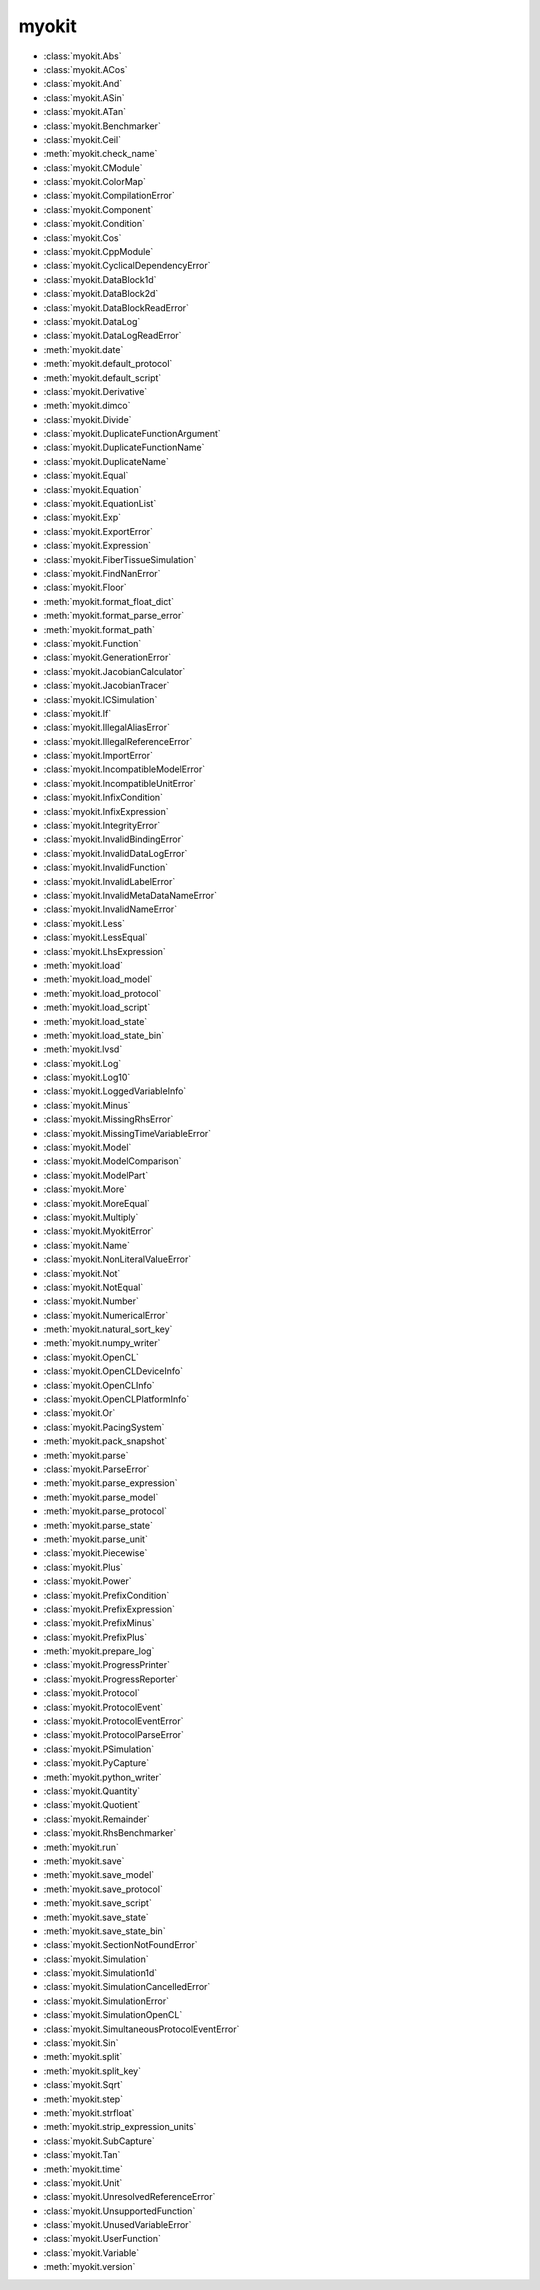 .. _api/index/myokit:

======
myokit
======
- :class:`myokit.Abs`
- :class:`myokit.ACos`
- :class:`myokit.And`
- :class:`myokit.ASin`
- :class:`myokit.ATan`
- :class:`myokit.Benchmarker`
- :class:`myokit.Ceil`
- :meth:`myokit.check_name`
- :class:`myokit.CModule`
- :class:`myokit.ColorMap`
- :class:`myokit.CompilationError`
- :class:`myokit.Component`
- :class:`myokit.Condition`
- :class:`myokit.Cos`
- :class:`myokit.CppModule`
- :class:`myokit.CyclicalDependencyError`
- :class:`myokit.DataBlock1d`
- :class:`myokit.DataBlock2d`
- :class:`myokit.DataBlockReadError`
- :class:`myokit.DataLog`
- :class:`myokit.DataLogReadError`
- :meth:`myokit.date`
- :meth:`myokit.default_protocol`
- :meth:`myokit.default_script`
- :class:`myokit.Derivative`
- :meth:`myokit.dimco`
- :class:`myokit.Divide`
- :class:`myokit.DuplicateFunctionArgument`
- :class:`myokit.DuplicateFunctionName`
- :class:`myokit.DuplicateName`
- :class:`myokit.Equal`
- :class:`myokit.Equation`
- :class:`myokit.EquationList`
- :class:`myokit.Exp`
- :class:`myokit.ExportError`
- :class:`myokit.Expression`
- :class:`myokit.FiberTissueSimulation`
- :class:`myokit.FindNanError`
- :class:`myokit.Floor`
- :meth:`myokit.format_float_dict`
- :meth:`myokit.format_parse_error`
- :meth:`myokit.format_path`
- :class:`myokit.Function`
- :class:`myokit.GenerationError`
- :class:`myokit.JacobianCalculator`
- :class:`myokit.JacobianTracer`
- :class:`myokit.ICSimulation`
- :class:`myokit.If`
- :class:`myokit.IllegalAliasError`
- :class:`myokit.IllegalReferenceError`
- :class:`myokit.ImportError`
- :class:`myokit.IncompatibleModelError`
- :class:`myokit.IncompatibleUnitError`
- :class:`myokit.InfixCondition`
- :class:`myokit.InfixExpression`
- :class:`myokit.IntegrityError`
- :class:`myokit.InvalidBindingError`
- :class:`myokit.InvalidDataLogError`
- :class:`myokit.InvalidFunction`
- :class:`myokit.InvalidLabelError`
- :class:`myokit.InvalidMetaDataNameError`
- :class:`myokit.InvalidNameError`
- :class:`myokit.Less`
- :class:`myokit.LessEqual`
- :class:`myokit.LhsExpression`
- :meth:`myokit.load`
- :meth:`myokit.load_model`
- :meth:`myokit.load_protocol`
- :meth:`myokit.load_script`
- :meth:`myokit.load_state`
- :meth:`myokit.load_state_bin`
- :meth:`myokit.lvsd`
- :class:`myokit.Log`
- :class:`myokit.Log10`
- :class:`myokit.LoggedVariableInfo`
- :class:`myokit.Minus`
- :class:`myokit.MissingRhsError`
- :class:`myokit.MissingTimeVariableError`
- :class:`myokit.Model`
- :class:`myokit.ModelComparison`
- :class:`myokit.ModelPart`
- :class:`myokit.More`
- :class:`myokit.MoreEqual`
- :class:`myokit.Multiply`
- :class:`myokit.MyokitError`
- :class:`myokit.Name`
- :class:`myokit.NonLiteralValueError`
- :class:`myokit.Not`
- :class:`myokit.NotEqual`
- :class:`myokit.Number`
- :class:`myokit.NumericalError`
- :meth:`myokit.natural_sort_key`
- :meth:`myokit.numpy_writer`
- :class:`myokit.OpenCL`
- :class:`myokit.OpenCLDeviceInfo`
- :class:`myokit.OpenCLInfo`
- :class:`myokit.OpenCLPlatformInfo`
- :class:`myokit.Or`
- :class:`myokit.PacingSystem`
- :meth:`myokit.pack_snapshot`
- :meth:`myokit.parse`
- :class:`myokit.ParseError`
- :meth:`myokit.parse_expression`
- :meth:`myokit.parse_model`
- :meth:`myokit.parse_protocol`
- :meth:`myokit.parse_state`
- :meth:`myokit.parse_unit`
- :class:`myokit.Piecewise`
- :class:`myokit.Plus`
- :class:`myokit.Power`
- :class:`myokit.PrefixCondition`
- :class:`myokit.PrefixExpression`
- :class:`myokit.PrefixMinus`
- :class:`myokit.PrefixPlus`
- :meth:`myokit.prepare_log`
- :class:`myokit.ProgressPrinter`
- :class:`myokit.ProgressReporter`
- :class:`myokit.Protocol`
- :class:`myokit.ProtocolEvent`
- :class:`myokit.ProtocolEventError`
- :class:`myokit.ProtocolParseError`
- :class:`myokit.PSimulation`
- :class:`myokit.PyCapture`
- :meth:`myokit.python_writer`
- :class:`myokit.Quantity`
- :class:`myokit.Quotient`
- :class:`myokit.Remainder`
- :class:`myokit.RhsBenchmarker`
- :meth:`myokit.run`
- :meth:`myokit.save`
- :meth:`myokit.save_model`
- :meth:`myokit.save_protocol`
- :meth:`myokit.save_script`
- :meth:`myokit.save_state`
- :meth:`myokit.save_state_bin`
- :class:`myokit.SectionNotFoundError`
- :class:`myokit.Simulation`
- :class:`myokit.Simulation1d`
- :class:`myokit.SimulationCancelledError`
- :class:`myokit.SimulationError`
- :class:`myokit.SimulationOpenCL`
- :class:`myokit.SimultaneousProtocolEventError`
- :class:`myokit.Sin`
- :meth:`myokit.split`
- :meth:`myokit.split_key`
- :class:`myokit.Sqrt`
- :meth:`myokit.step`
- :meth:`myokit.strfloat`
- :meth:`myokit.strip_expression_units`
- :class:`myokit.SubCapture`
- :class:`myokit.Tan`
- :meth:`myokit.time`
- :class:`myokit.Unit`
- :class:`myokit.UnresolvedReferenceError`
- :class:`myokit.UnsupportedFunction`
- :class:`myokit.UnusedVariableError`
- :class:`myokit.UserFunction`
- :class:`myokit.Variable`
- :meth:`myokit.version`
